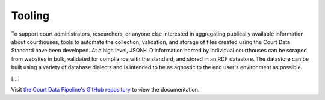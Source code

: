 Tooling
=======

To support court administrators, researchers, or anyone else interested in aggregating publically available information about courthouses, tools to automate the collection, validation, and storage of files created using the Court Data Standard have been developed. At a high level, JSON-LD information hosted by individual courthouses can be scraped from websites in bulk, validated for compliance with the standard, and stored in an RDF datastore. The datastore can be built using a variety of database dialects and is intended to be as agnostic to the end user's environment as possible.

[...]

Visit `the Court Data Pipeline's GitHub repository <https://github.com/theturnout/pew-court-data-pipeline>`__ to view the documentation.
